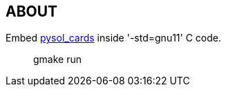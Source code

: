 == ABOUT

Embed https://github.com/shlomif/pysol_cards[pysol_cards] inside '-std=gnu11' C code.

____
gmake run
____

